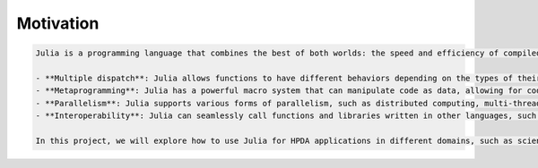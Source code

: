 Motivation
==========

.. questions::

   - What is the two-language problem?
   - How performant is Julia?
   - What is composability?
   - What will we learn and not learn in this lesson?
   - How does Julia achieve both speed and dynamism as a programming language?
   - What is the two-language problem and how does Julia solve it?
   - What is an example of composability in Julia and why is it useful for HPDA applications?
   - What are some of the drawbacks and workarounds of Julia, such as time to first plot, ecosystem maturity, package evolution, and memory footprint?
   - What are some of the topics that we will cover in this project, such as multithreading, multiprocessing, MPI, and GPU computing?
   - What are some of the topics that we will not cover in this project, such as interoperability with other languages and specific scientific packages?

.. instructor-note::

   - 15 min teaching

.. code-block:: rst

  Julia is a programming language that combines the best of both worlds: the speed and efficiency of compiled languages like C/C++ and Fortran, and the expressiveness and productivity of interpreted languages like Python and R. Julia is especially suited for high-performance data analysis (HPDA), which involves processing large volumes of data and performing complex computations on them. HPDA applications can benefit from Julia's features, such as:

  - **Multiple dispatch**: Julia allows functions to have different behaviors depending on the types of their arguments, enabling generic and flexible code that can handle various data structures and algorithms.
  - **Metaprogramming**: Julia has a powerful macro system that can manipulate code as data, allowing for code generation and transformation at compile time or run time.
  - **Parallelism**: Julia supports various forms of parallelism, such as distributed computing, multi-threading, coroutines, and GPU computing, making it easy to scale up and speed up HPDA applications.
  - **Interoperability**: Julia can seamlessly call functions and libraries written in other languages, such as Python, R, C/C++, and Fortran, allowing for reuse of existing code and integration with other tools.

  In this project, we will explore how to use Julia for HPDA applications in different domains, such as scientific computing, machine learning, bioinformatics, and social network analysis. We will learn how to write efficient and elegant Julia code, how to leverage existing packages and libraries, how to parallelize and optimize our code, and how to benchmark and compare our results with other languages. We will also discuss the challenges and limitations of Julia, such as time to first plot, ecosystem maturity, package evolution, and memory footprint. By the end of this project, we hope to demonstrate that Julia is a powerful and practical language for HPDA.